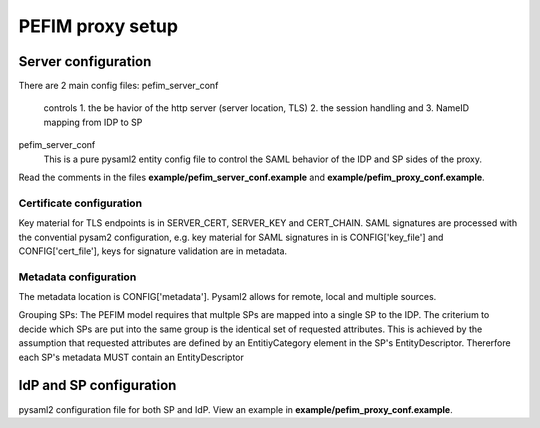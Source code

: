.. _configuration:

*****************
PEFIM proxy setup
*****************


Server configuration
====================
There are 2 main config files:
pefim_server_conf
  controls
  1. the be havior of the http server (server location, TLS)
  2. the session handling and
  3. NameID mapping from IDP to SP

pefim_server_conf
  This is a pure pysaml2 entity config file to control the SAML behavior of the
  IDP and SP sides of the proxy.

Read the comments in the files **example/pefim_server_conf.example** and **example/pefim_proxy_conf.example**.

Certificate configuration
-------------------------
Key material for TLS endpoints is in SERVER_CERT, SERVER_KEY and CERT_CHAIN.
SAML signatures are processed with the convential pysam2 configuration, e.g. key material for
SAML signatures in is CONFIG['key_file'] and CONFIG['cert_file'], keys for signature validation
are in metadata.

Metadata configuration
----------------------
The metadata location is CONFIG['metadata']. Pysaml2 allows for remote, local and multiple sources.

Grouping SPs: The PEFIM model requires that multple SPs are mapped into a single SP to the IDP. The criterium
to decide which SPs are put into the same group is the identical set of requested attributes. This is achieved
by the assumption that requested attributes are defined by an EntitiyCategory element in the SP's EntityDescriptor.
Thererfore each SP's metadata MUST contain an EntityDescriptor

IdP and SP configuration
========================
pysaml2 configuration file for both SP and IdP. View an example in **example/pefim_proxy_conf.example**.
